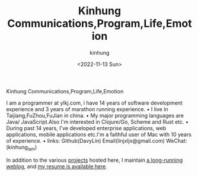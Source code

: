 #+AUTHOR: kinhung
#+EMAIL: linjxljx@gmail.com
#+DATE: <2022-11-13 Sun>
#+TITLE: Kinhung Communications,Program,Life,Emotion
#+OPTIONS: title: nil
#+STARTUP: showall

#+begin_logo
Kinhung Communications,Program,Life,Emotion
#+end_logo

[[./images/my-images.jpeg]]

I am a programmer at ylkj.com, i have 14 years of
software development experience and 3 years of
marathon running experience.
• I live in Taijiang,FuZhou,FuJian in china.
• My major programming languages are Java/
JavaScript.Also I'm interested in Clojure/Go, Scheme
and Rust etc.
• During past 14 years, I've developed enterprise
applications, web applications, mobile applications
etc.I'm a faithful user of Mac with 10 years of
experience.
• links: Github(DavyLin) Email(linjxljx@gmail.com)
WeChat:(kinhung_lam)

In addition to the various [[./portfolio/index.org][projects]] hosted here, I maintain
[[./blog/index.org][a long-running weblog]], and [[./resume.org][my resume is available here]].
